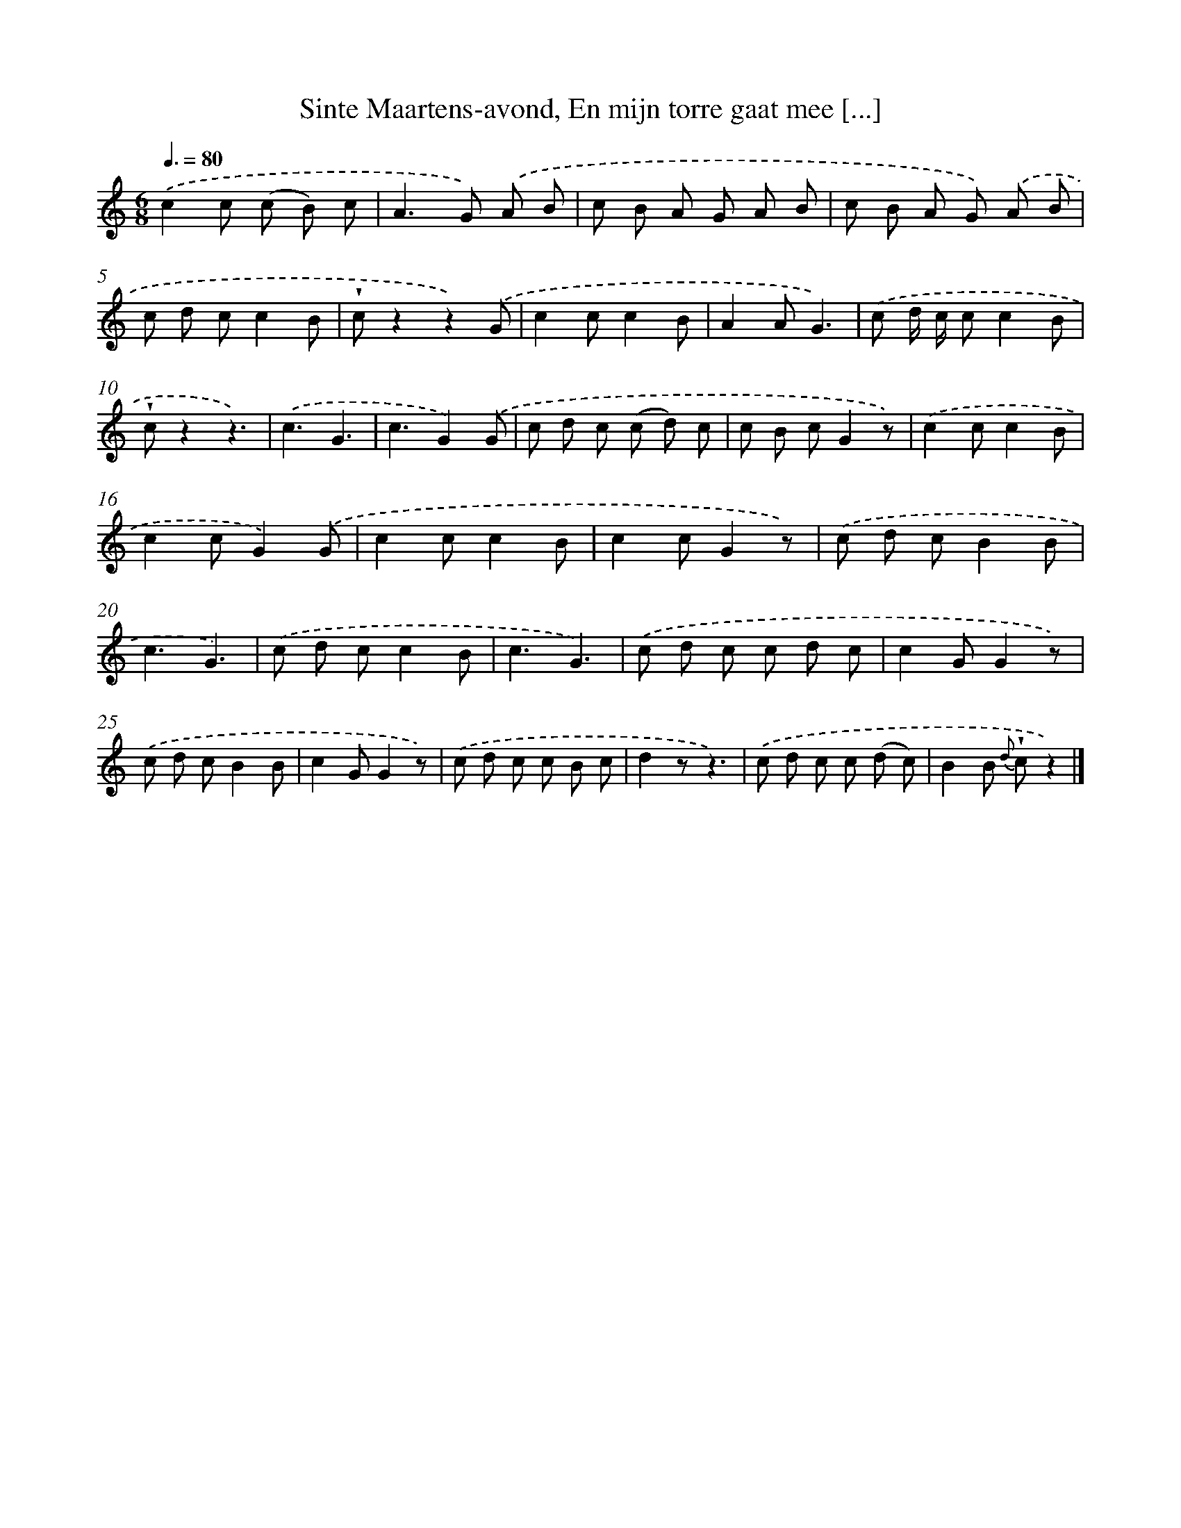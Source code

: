 X: 5952
T: Sinte Maartens-avond, En mijn torre gaat mee [...]
%%abc-version 2.0
%%abcx-abcm2ps-target-version 5.9.1 (29 Sep 2008)
%%abc-creator hum2abc beta
%%abcx-conversion-date 2018/11/01 14:36:23
%%humdrum-veritas 1368130887
%%humdrum-veritas-data 4168682169
%%continueall 1
%%barnumbers 0
L: 1/8
M: 6/8
Q: 3/8=80
K: C clef=treble
.('c2c (c B) c |
A2>G2) .('A B |
c B A G A B |
c B A G) .('A B |
c d cc2B |
!wedge!cz2z2).('G |
c2cc2B |
A2AG3) |
.('c d/ c/ cc2B |
!wedge!cz2z3) |
.('c3G3 |
c3G2).('G |
c d c (c d) c |
c B cG2z) |
.('c2cc2B |
c2cG2).('G |
c2cc2B |
c2cG2z) |
.('c d cB2B |
c3G3) |
.('c d cc2B |
c3G3) |
.('c d c c d c |
c2GG2z) |
.('c d cB2B |
c2GG2z) |
.('c d c c B c |
d2zz3) |
.('c d c c (d c) |
B2B {d} !wedge!cz2) |]
